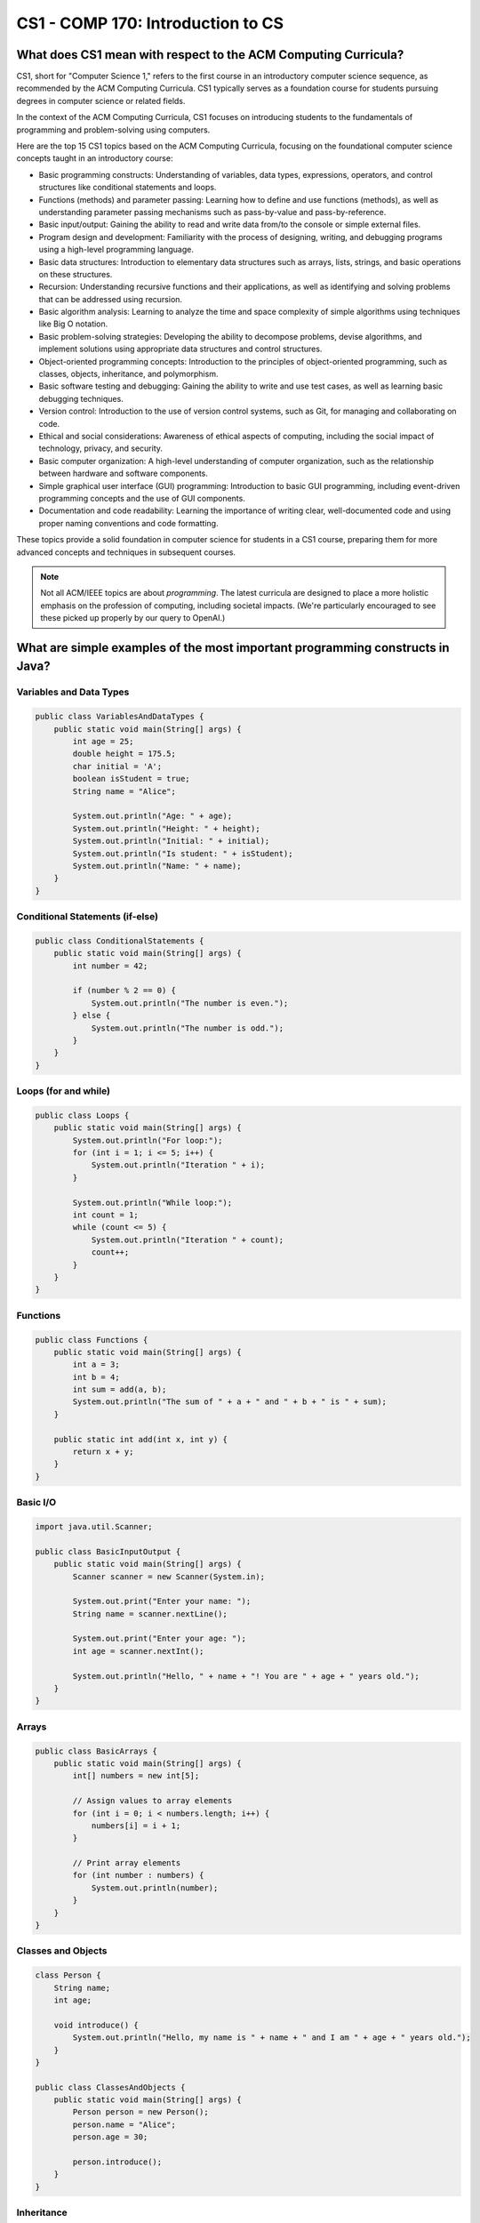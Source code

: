 CS1 - COMP 170: Introduction to CS
========================================

What does CS1 mean with respect to the ACM Computing Curricula?
-----------------------------------------------------------------

CS1, short for "Computer Science 1," refers to the first course in an introductory computer science sequence, as recommended by the ACM Computing Curricula. CS1 typically serves as a foundation course for students pursuing degrees in computer science or related fields.

In the context of the ACM Computing Curricula, CS1 focuses on introducing students to the fundamentals of programming and problem-solving using computers. 

Here are the top 15 CS1 topics based on the ACM Computing Curricula, focusing on the foundational computer science concepts taught in an introductory course:

- Basic programming constructs: Understanding of variables, data types, expressions, operators, and control structures like conditional statements and loops.

- Functions (methods) and parameter passing: Learning how to define and use functions (methods), as well as understanding parameter passing mechanisms such as pass-by-value and pass-by-reference.

- Basic input/output: Gaining the ability to read and write data from/to the console or simple external files.

- Program design and development: Familiarity with the process of designing, writing, and debugging programs using a high-level programming language.

- Basic data structures: Introduction to elementary data structures such as arrays, lists, strings, and basic operations on these structures.

- Recursion: Understanding recursive functions and their applications, as well as identifying and solving problems that can be addressed using recursion.

- Basic algorithm analysis: Learning to analyze the time and space complexity of simple algorithms using techniques like Big O notation.

- Basic problem-solving strategies: Developing the ability to decompose problems, devise algorithms, and implement solutions using appropriate data structures and control structures.

- Object-oriented programming concepts: Introduction to the principles of object-oriented programming, such as classes, objects, inheritance, and polymorphism.

- Basic software testing and debugging: Gaining the ability to write and use test cases, as well as learning basic debugging techniques.

- Version control: Introduction to the use of version control systems, such as Git, for managing and collaborating on code.

- Ethical and social considerations: Awareness of ethical aspects of computing, including the social impact of technology, privacy, and security.

- Basic computer organization: A high-level understanding of computer organization, such as the relationship between hardware and software components.

- Simple graphical user interface (GUI) programming: Introduction to basic GUI programming, including event-driven programming concepts and the use of GUI components.

- Documentation and code readability: Learning the importance of writing clear, well-documented code and using proper naming conventions and code formatting.

These topics provide a solid foundation in computer science for students in a CS1 course, preparing them for more advanced concepts and techniques in subsequent courses.

.. note:: Not all ACM/IEEE topics are about *programming*. The latest curricula are designed to place a more holistic emphasis on the profession of computing, including societal impacts. (We're particularly encouraged to see these picked up properly by our query to OpenAI.)

What are simple examples of the most important programming constructs in Java?
--------------------------------------------------------------------------------

Variables and Data Types
^^^^^^^^^^^^^^^^^^^^^^^^

.. code-block:: java

   public class VariablesAndDataTypes {
       public static void main(String[] args) {
           int age = 25;
           double height = 175.5;
           char initial = 'A';
           boolean isStudent = true;
           String name = "Alice";
   
           System.out.println("Age: " + age);
           System.out.println("Height: " + height);
           System.out.println("Initial: " + initial);
           System.out.println("Is student: " + isStudent);
           System.out.println("Name: " + name);
       }
   }


Conditional Statements (if-else)
^^^^^^^^^^^^^^^^^^^^^^^^^^^^^^^^

.. code-block:: java

   public class ConditionalStatements {
       public static void main(String[] args) {
           int number = 42;
   
           if (number % 2 == 0) {
               System.out.println("The number is even.");
           } else {
               System.out.println("The number is odd.");
           }
       }
   }
   

Loops (for and while)
^^^^^^^^^^^^^^^^^^^^^^

.. code-block:: java

   public class Loops {
       public static void main(String[] args) {
           System.out.println("For loop:");
           for (int i = 1; i <= 5; i++) {
               System.out.println("Iteration " + i);
           }
   
           System.out.println("While loop:");
           int count = 1;
           while (count <= 5) {
               System.out.println("Iteration " + count);
               count++;
           }
       }
   }
   

Functions
^^^^^^^^^^^

.. code-block:: java

   public class Functions {
       public static void main(String[] args) {
           int a = 3;
           int b = 4;
           int sum = add(a, b);
           System.out.println("The sum of " + a + " and " + b + " is " + sum);
       }
   
       public static int add(int x, int y) {
           return x + y;
       }
   }
   

Basic I/O
^^^^^^^^^^^

.. code-block:: java

   import java.util.Scanner;
   
   public class BasicInputOutput {
       public static void main(String[] args) {
           Scanner scanner = new Scanner(System.in);
   
           System.out.print("Enter your name: ");
           String name = scanner.nextLine();
   
           System.out.print("Enter your age: ");
           int age = scanner.nextInt();
   
           System.out.println("Hello, " + name + "! You are " + age + " years old.");
       }
   }

Arrays
^^^^^^^

.. code-block:: java

   public class BasicArrays {
       public static void main(String[] args) {
           int[] numbers = new int[5];
   
           // Assign values to array elements
           for (int i = 0; i < numbers.length; i++) {
               numbers[i] = i + 1;
           }
   
           // Print array elements
           for (int number : numbers) {
               System.out.println(number);
           }
       }
   }


Classes and Objects
^^^^^^^^^^^^^^^^^^^^^

.. code-block:: java

   class Person {
       String name;
       int age;
   
       void introduce() {
           System.out.println("Hello, my name is " + name + " and I am " + age + " years old.");
       }
   }
   
   public class ClassesAndObjects {
       public static void main(String[] args) {
           Person person = new Person();
           person.name = "Alice";
           person.age = 30;
   
           person.introduce();
       }
   }

Inheritance
^^^^^^^^^^^^

.. code-block:: java

   class Animal {
       void makeSound() {
           System.out.println("The animal makes a sound");
       }
   }
   
   class Dog extends Animal {
       @Override
       void makeSound() {
           System.out.println("The dog barks");
       }
   }
   
   public class InheritanceExample {
       public static void main(String[] args) {
           Dog dog = new Dog();
           dog.makeSound();
       }
   }


Interfaces and Abstract Classes
^^^^^^^^^^^^^^^^^^^^^^^^^^^^^^^^

.. code-block:: java

   interface Shape {
       double area();
       double perimeter();
   }
   
   class Rectangle implements Shape {
       double width;
       double height;
   
       Rectangle(double width, double height) {
           this.width = width;
           this.height = height;
       }
   
       @Override
       public double area() {
           return width * height;
       }
   
       @Override
       public double perimeter() {
           return 2 * (width + height);
       }
   }

   public class InterfacesAndAbstractClasses {
       public static void main(String[] args) {
           Rectangle rectangle = new Rectangle(5, 3);
           System.out.println("Area: " + rectangle.area());
           System.out.println("Perimeter: " + rectangle.perimeter());
       }
   }


Exceptions and Error Handling
^^^^^^^^^^^^^^^^^^^^^^^^^^^^^^^^

.. code-block:: java

   public class ExceptionsAndErrorHandling {
       public static void main(String[] args) {
           int[] numbers = {1, 2, 3};
   
           try {
               System.out.println(numbers[3]);
           } catch (ArrayIndexOutOfBoundsException e) {
               System.out.println("Error: " + e.getMessage());
           }
       }
   }


Refactor Animal and Dog example with an interface that has all common methods?
^^^^^^^^^^^^^^^^^^^^^^^^^^^^^^^^^^^^^^^^^^^^^^^^^^^^^^^^^^^^^^^^^^^^^^^^^^^^^^^^^

.. code-block:: java

   interface Animal {
       void makeSound();
   }
   
   class Dog implements Animal {
       @Override
       public void makeSound() {
           System.out.println("The dog barks");
       }
   }
   
   public class InheritanceRefactor {
       public static void main(String[] args) {
           Dog dog = new Dog();
           dog.makeSound();
       }
   }


Refactor: Animal not a good name for an interface. Use WhatAnimalsDo instead.
^^^^^^^^^^^^^^^^^^^^^^^^^^^^^^^^^^^^^^^^^^^^^^^^^^^^^^^^^^^^^^^^^^^^^^^^^^^^^^^^^

.. code-block:: java

   interface WhatAnimalsDo {
       void makeSound();
   }
   
   class Dog implements WhatAnimalsDo {
       @Override
       public void makeSound() {
           System.out.println("The dog barks");
       }
   }
   
   public class InheritanceRefactor {
       public static void main(String[] args) {
           Dog dog = new Dog();
           dog.makeSound();
       }
   }


Refactor: Add two other animals...
^^^^^^^^^^^^^^^^^^^^^^^^^^^^^^^^^^^^^^^^^^^^^^^^^^^^^^^^^^^^^^^^^^^^^^^^^^^^^^^^^

.. code-block:: java

   interface WhatAnimalsDo {
       void makeSound();
   }
   
   class Dog implements WhatAnimalsDo {
       @Override
       public void makeSound() {
           System.out.println("The dog barks");
       }
   }
   
   class Cat implements WhatAnimalsDo {
       @Override
       public void makeSound() {
           System.out.println("The cat meows");
       }
   }
   
   class Bird implements WhatAnimalsDo {
       @Override
       public void makeSound() {
           System.out.println("The bird sings");
       }
   }
   
   public class InheritanceRefactor {
       public static void main(String[] args) {
           Dog dog = new Dog();
           dog.makeSound();
   
           Cat cat = new Cat();
           cat.makeSound();
   
           Bird bird = new Bird();
           bird.makeSound();
       }
   }


.. note:: More of the top 15 coming...
